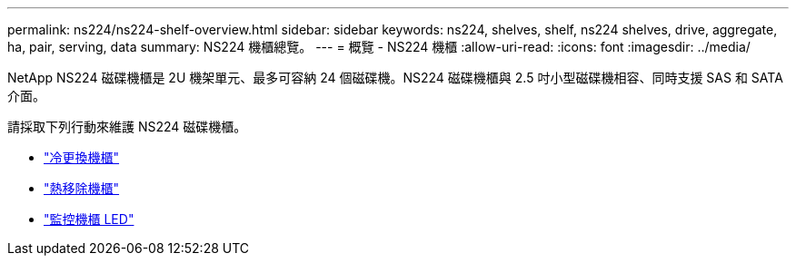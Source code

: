 ---
permalink: ns224/ns224-shelf-overview.html 
sidebar: sidebar 
keywords: ns224, shelves, shelf, ns224 shelves, drive, aggregate, ha, pair, serving, data 
summary: NS224 機櫃總覽。 
---
= 概覽 - NS224 機櫃
:allow-uri-read: 
:icons: font
:imagesdir: ../media/


[role="lead"]
NetApp NS224 磁碟機櫃是 2U 機架單元、最多可容納 24 個磁碟機。NS224 磁碟機櫃與 2.5 吋小型磁碟機相容、同時支援 SAS 和 SATA 介面。

請採取下列行動來維護 NS224 磁碟機櫃。

* link:cold-replace-shelf.html["冷更換機櫃"]
* link:hot-remove-shelf.html["熱移除機櫃"]
* link:service-monitor-leds.html["監控機櫃 LED"]

